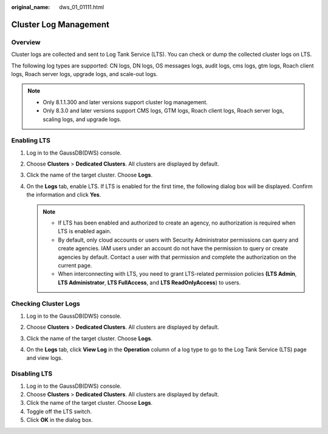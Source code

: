 :original_name: dws_01_01111.html

.. _dws_01_01111:

Cluster Log Management
======================

Overview
--------

Cluster logs are collected and sent to Log Tank Service (LTS). You can check or dump the collected cluster logs on LTS.

The following log types are supported: CN logs, DN logs, OS messages logs, audit logs, cms logs, gtm logs, Roach client logs, Roach server logs, upgrade logs, and scale-out logs.

.. note::

   -  Only 8.1.1.300 and later versions support cluster log management.
   -  Only 8.3.0 and later versions support CMS logs, GTM logs, Roach client logs, Roach server logs, scaling logs, and upgrade logs.

Enabling LTS
------------

#. Log in to the GaussDB(DWS) console.

#. Choose **Clusters** > **Dedicated Clusters**. All clusters are displayed by default.

#. Click the name of the target cluster. Choose **Logs**.

   |image1|

#. On the **Logs** tab, enable LTS. If LTS is enabled for the first time, the following dialog box will be displayed. Confirm the information and click **Yes**.

   .. note::

      -  If LTS has been enabled and authorized to create an agency, no authorization is required when LTS is enabled again.
      -  By default, only cloud accounts or users with Security Administrator permissions can query and create agencies. IAM users under an account do not have the permission to query or create agencies by default. Contact a user with that permission and complete the authorization on the current page.
      -  When interconnecting with LTS, you need to grant LTS-related permission policies **(LTS Admin**, **LTS Administrator**, **LTS FullAccess**, and **LTS ReadOnlyAccess**) to users.

.. _en-us_topic_0000001952008005__section1600157575:

Checking Cluster Logs
---------------------

#. Log in to the GaussDB(DWS) console.

#. Choose **Clusters** > **Dedicated Clusters**. All clusters are displayed by default.

#. Click the name of the target cluster. Choose **Logs**.

#. On the **Logs** tab, click **View Log** in the **Operation** column of a log type to go to the Log Tank Service (LTS) page and view logs.

   |image2|

Disabling LTS
-------------

#. Log in to the GaussDB(DWS) console.
#. Choose **Clusters** > **Dedicated Clusters**. All clusters are displayed by default.
#. Click the name of the target cluster. Choose **Logs**.
#. Toggle off the LTS switch.
#. Click **OK** in the dialog box.

.. |image1| image:: /_static/images/en-us_image_0000001952008353.png
.. |image2| image:: /_static/images/en-us_image_0000001924728888.png
